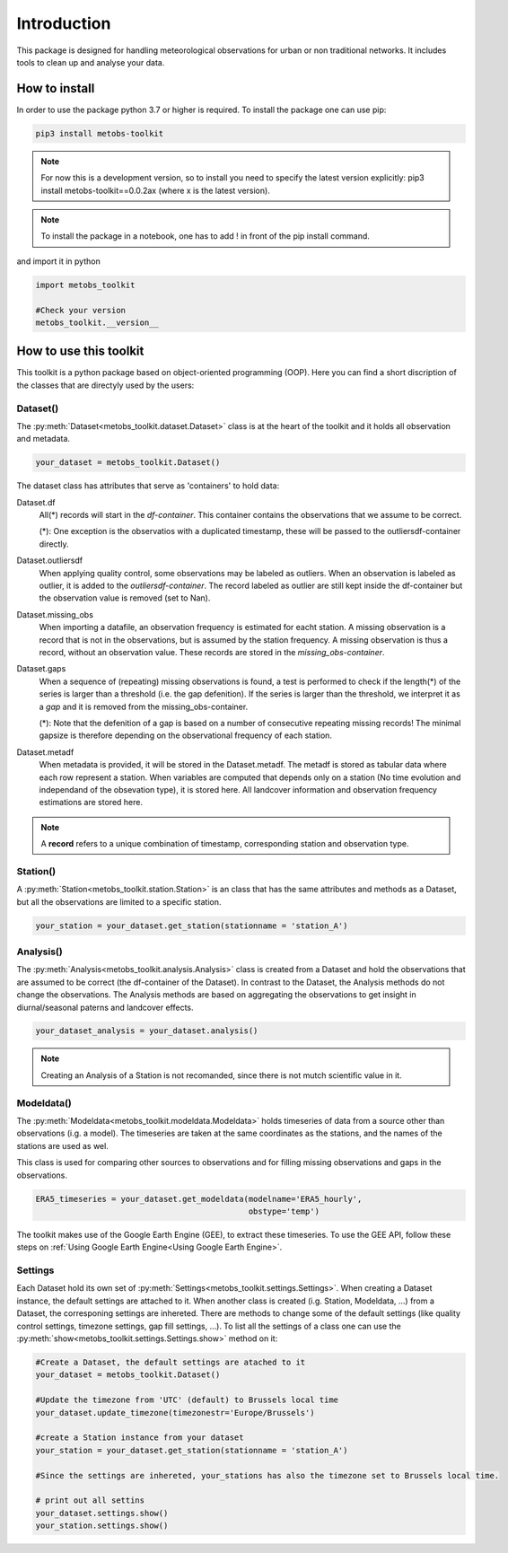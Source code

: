 
*******************
Introduction
*******************
This package is designed for handling meteorological observations for urban or non traditional networks. It includes tools to clean up and analyse your data.



How to install
=======================

In order to use the package python 3.7 or higher is required.
To install the package one can use pip:

.. code-block:: console

   pip3 install metobs-toolkit

.. note::

   For now this is a development version, so to install you need to specify the latest version explicitly: pip3 install metobs-toolkit==0.0.2ax (where x is the latest version).

.. note::
   To install the package in a notebook, one has to add ! in front of the pip install command.

and import it in python

.. code-block:: python

   import metobs_toolkit

   #Check your version
   metobs_toolkit.__version__


How to use this toolkit
=========================

This toolkit is a python package based on object-oriented programming (OOP). Here you can find a short discription of the classes that are directyly used by the users:


Dataset()
-----------

The :py:meth:`Dataset<metobs_toolkit.dataset.Dataset>` class is at the heart of the toolkit and it holds all observation and metadata.

.. code-block:: python

   your_dataset = metobs_toolkit.Dataset()

The dataset class has attributes that serve as 'containers' to hold data:

Dataset.df
    All(*) records will start in the *df-container*. This container contains the observations that we assume to be correct.

    (*): One exception is the observatios with a duplicated timestamp, these will be passed to the outliersdf-container directly.

Dataset.outliersdf
    When applying quality control, some observations may be labeled as outliers. When an observation is labeled as outlier, it is added to the *outliersdf-container*.
    The record labeled as outlier are still kept inside the df-container but the observation value is removed (set to Nan).

Dataset.missing_obs
    When importing a datafile, an observation frequency is estimated for eacht station. A missing observation is a record that is not in the observations, but is assumed by the station frequency.
    A missing observation is thus a record, without an observation value. These records are stored in the *missing_obs-container*.

Dataset.gaps
    When a sequence of (repeating) missing observations is found, a test is performed to check if the length(*) of the series is larger than a threshold (i.e. the gap defenition).
    If the series is larger than the threshold, we interpret it as a *gap* and it is removed from the missing_obs-container.

    (*): Note that the defenition of a gap is based on a number of consecutive repeating missing records! The minimal gapsize is therefore depending on the observational frequency of each station.

Dataset.metadf
    When metadata is provided, it will be stored in the Dataset.metadf. The metadf is stored as tabular data where each row represent a station. When variables are computed that depends only
    on a station (No time evolution and independand of the obsevation type), it is stored here. All landcover information and observation frequency estimations are stored here.


.. note::

   A **record** refers to a unique combination of timestamp, corresponding station and observation type.


Station()
-----------
A :py:meth:`Station<metobs_toolkit.station.Station>` is an class that has the same attributes and methods as a Dataset, but all the observations are limited to a specific station.

.. code-block:: python

   your_station = your_dataset.get_station(stationname = 'station_A')


Analysis()
-----------
The :py:meth:`Analysis<metobs_toolkit.analysis.Analysis>` class is created from a Dataset and hold the observations that are assumed to be correct (the df-container of the Dataset). In contrast to the Dataset, the Analysis methods do not change the observations.
The Analysis methods are based on aggregating the observations to get insight in diurnal/seasonal paterns and landcover effects.

.. code-block:: python

   your_dataset_analysis = your_dataset.analysis()

.. note::

   Creating an Analysis of a Station is not recomanded, since there is not mutch scientific value in it.



Modeldata()
-------------
The :py:meth:`Modeldata<metobs_toolkit.modeldata.Modeldata>` holds timeseries of data from a source other than observations (i.g. a model). The timeseries are taken at the same coordinates as the stations, and the
names of the stations are used as wel.

This class is used for comparing other sources to observations and for filling missing observations and gaps in the observations.


.. code-block:: python

   ERA5_timeseries = your_dataset.get_modeldata(modelname='ERA5_hourly',
                                                obstype='temp')


The toolkit makes use of the Google Earth Engine (GEE), to extract these timeseries. To use the GEE API, follow these steps on :ref:`Using Google Earth Engine<Using Google Earth Engine>`.




Settings
-----------
Each Dataset hold its own set of :py:meth:`Settings<metobs_toolkit.settings.Settings>`. When creating a Dataset instance, the default settings are attached to it. When another class is created (i.g. Station, Modeldata, ...) from a Dataset, the corresponing settings are inhereted.
There are methods to change some of the default settings (like quality control settings, timezone settings, gap fill settings, ...). To list all the settings of a class one can use the :py:meth:`show<metobs_toolkit.settings.Settings.show>` method on it:

.. code-block:: python

   #Create a Dataset, the default settings are atached to it
   your_dataset = metobs_toolkit.Dataset()

   #Update the timezone from 'UTC' (default) to Brussels local time
   your_dataset.update_timezone(timezonestr='Europe/Brussels')

   #create a Station instance from your dataset
   your_station = your_dataset.get_station(stationname = 'station_A')

   #Since the settings are inhereted, your_stations has also the timezone set to Brussels local time.

   # print out all settins
   your_dataset.settings.show()
   your_station.settings.show()


